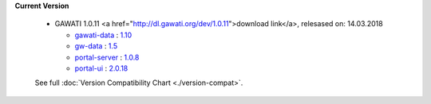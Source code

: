 
**Current Version** 

  * GAWATI 1.0.11  <a href="http://dl.gawati.org/dev/1.0.11">download link</a>, relesased on: 14.03.2018

    
    - `gawati-data <https://github.com/gawati/gawati-data>`_ : `1.10 <https://github.com/gawati/gawati-data/commit/e04eb034a11f2528b21903ff5e4e627ab8b6c5c6>`_
    
    - `gw-data <https://github.com/gawati/gawati-data-xml>`_ : `1.5 <https://github.com/gawati/gawati-data-xml/commit/633cd4af5da3a292bf9288640ade5d2c94041092>`_
    
    - `portal-server <https://github.com/gawati/gawati-portal-server>`_ : `1.0.8 <https://github.com/gawati/gawati-portal-server/commit/8d490f9de297d7fd4ada45b00f8e513005484414>`_
    
    - `portal-ui <https://github.com/gawati/gawati-portal-ui>`_ : `2.0.18 <https://github.com/gawati/gawati-portal-ui/commit/f904ab421885566ace3c2ebac75eec33e7902ccf>`_
    

  See full :doc:`Version Compatibility Chart <./version-compat>`.
    